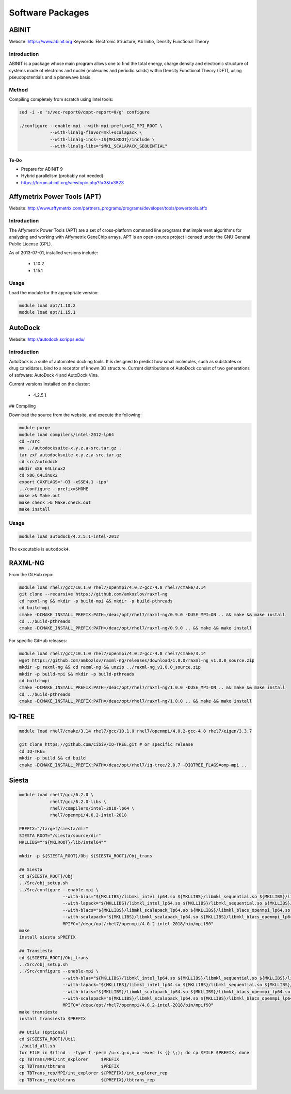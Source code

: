 =================
Software Packages
=================

.. #############################################################################
.. #############################################################################
.. #############################################################################
.. #############################################################################

------
ABINIT
------

Website: https://www.abinit.org
Keywords: Electronic Structure, Ab Initio, Density Functional Theory

Introduction
============

ABINIT is a package whose main program allows one to find the total energy,
charge density and electronic structure of systems made of electrons and nuclei
(molecules and periodic solids) within Density Functional Theory (DFT), using
pseudopotentials and a planewave basis.

Method
======

Compiling completely from scratch using Intel tools:

.. code-block:: none

    sed -i -e 's/vec-report0/qopt-report=0/g' configure

    ./configure --enable-mpi --with-mpi-prefix=$I_MPI_ROOT \
                --with-linalg-flavor=mkl+scalapack \
                --with-linalg-incs=-I${MKLROOT}/include \
                --with-linalg-libs="$MKL_SCALAPACK_SEQUENTIAL"

To-Do
-----

* Prepare for ABINIT 9
* Hybrid parallelism (probably not needed)
* https://forum.abinit.org/viewtopic.php?f=3&t=3823

.. #############################################################################
.. #############################################################################
.. #############################################################################
.. #############################################################################

----------------------------
Affymetrix Power Tools (APT)
----------------------------

Website: http://www.affymetrix.com/partners_programs/programs/developer/tools/powertools.affx

Introduction
============

The Affymetrix Power Tools (APT) are a set of cross-platform command line
programs that implement algorithms for analyzing and working with Affymetrix
GeneChip arrays. APT is an open-source project licensed under the GNU General
Public License (GPL).

As of 2013-07-01, installed versions include:

    * 1.10.2
    * 1.15.1

Usage
=====

Load the module for the appropriate version:

.. code-block:: none

    module load apt/1.10.2
    module load apt/1.15.1

.. #############################################################################
.. #############################################################################
.. #############################################################################
.. #############################################################################

--------
AutoDock
--------

Website: http://autodock.scripps.edu/

Introduction
============

AutoDock is a suite of automated docking tools. It is designed to predict how
small molecules, such as substrates or drug candidates, bind to a receptor of
known 3D structure. Current distributions of AutoDock consist of two generations
of software: AutoDock 4 and AutoDock Vina.

Current versions installed on the cluster:

    * 4.2.5.1

## Compiling

Download the source from the website, and execute the following:

.. code-block:: none

    module purge
    module load compilers/intel-2012-lp64
    cd ~/src
    mv ../autodocksuite-x.y.z.a-src.tar.gz .
    tar zxf autodocksuite-x.y.z.a-src.tar.gz
    cd src/autodock
    mkdir x86_64Linux2
    cd x86_64Linux2
    export CXXFLAGS="-O3 -xSSE4.1 -ipo"
    ../configure --prefix=$HOME
    make >& Make.out
    make check >& Make.check.out
    make install

Usage
=====

.. code-block:: none

    module load autodock/4.2.5.1-intel-2012

The executable is ``autodock4``.

.. #############################################################################
.. #############################################################################
.. #############################################################################
.. #############################################################################

--------
RAXML-NG
--------

From the GitHub repo:

.. code-block:: none

    module load rhel7/gcc/10.1.0 rhel7/openmpi/4.0.2-gcc-4.8 rhel7/cmake/3.14
    git clone --recursive https://github.com/amkozlov/raxml-ng
    cd raxml-ng && mkdir -p build-mpi && mkdir -p build-pthreads
    cd build-mpi
    cmake -DCMAKE_INSTALL_PREFIX:PATH=/deac/opt/rhel7/raxml-ng/0.9.0 -DUSE_MPI=ON .. && make && make install
    cd ../build-pthreads
    cmake -DCMAKE_INSTALL_PREFIX:PATH=/deac/opt/rhel7/raxml-ng/0.9.0 .. && make && make install

For specific GitHub releases:

.. code-block:: none

    module load rhel7/gcc/10.1.0 rhel7/openmpi/4.0.2-gcc-4.8 rhel7/cmake/3.14
    wget https://github.com/amkozlov/raxml-ng/releases/download/1.0.0/raxml-ng_v1.0.0_source.zip
    mkdir -p raxml-ng && cd raxml-ng && unzip ../raxml-ng_v1.0.0_source.zip
    mkdir -p build-mpi && mkdir -p build-pthreads
    cd build-mpi
    cmake -DCMAKE_INSTALL_PREFIX:PATH=/deac/opt/rhel7/raxml-ng/1.0.0 -DUSE_MPI=ON .. && make && make install
    cd ../build-pthreads
    cmake -DCMAKE_INSTALL_PREFIX:PATH=/deac/opt/rhel7/raxml-ng/1.0.0 .. && make && make install

.. #############################################################################
.. #############################################################################
.. #############################################################################
.. #############################################################################

-------
IQ-TREE
-------

.. code-block:: none

    module load rhel7/cmake/3.14 rhel7/gcc/10.1.0 rhel7/openmpi/4.0.2-gcc-4.8 rhel7/eigen/3.3.7

    git clone https://github.com/Cibiv/IQ-TREE.git # or specific release 
    cd IQ-TREE
    mkdir -p build && cd build
    cmake -DCMAKE_INSTALL_PREFIX:PATH=/deac/opt/rhel7/iq-tree/2.0.7 -DIQTREE_FLAGS=omp-mpi ..

.. #############################################################################
.. #############################################################################
.. #############################################################################
.. #############################################################################

------
Siesta
------

.. code-block:: console

    module load rhel7/gcc/6.2.0 \
                rhel7/gcc/6.2.0-libs \
                rhel7/compilers/intel-2018-lp64 \
                rhel7/openmpi/4.0.2-intel-2018
    
    PREFIX="/target/siesta/dir"
    SIESTA_ROOT="/siesta/source/dir"
    MKLLIBS=""${MKLROOT}/lib/intel64""
    
    mkdir -p ${SIESTA_ROOT}/Obj ${SIESTA_ROOT}/Obj_trans
    
    ## Siesta
    cd ${SIESTA_ROOT}/Obj
    ../Src/obj_setup.sh
    ../Src/configure --enable-mpi \
                     --with-blas="${MKLLIBS}/libmkl_intel_lp64.so ${MKLLIBS}/libmkl_sequential.so ${MKLLIBS}/libmkl_core.so /lib64/libpthread.so /lib64/libm.so /lib64/libdl.so" \
                     --with-lapack="${MKLLIBS}/libmkl_intel_lp64.so ${MKLLIBS}/libmkl_sequential.so ${MKLLIBS}/libmkl_core.so /lib64/libpthread.so /lib64/libm.so /lib64/libdl.so" \
                     --with-blacs="${MKLLIBS}/libmkl_scalapack_lp64.so ${MKLLIBS}/libmkl_blacs_openmpi_lp64.so ${MKLLIBS}/libmkl_intel_lp64.so ${MKLLIBS}/libmkl_sequential.so ${MKLLIBS}/libmkl_core.so /lib64/libpthread.so /lib64/libm.so /lib64/libdl.so" \
                     --with-scalapack="${MKLLIBS}/libmkl_scalapack_lp64.so ${MKLLIBS}/libmkl_blacs_openmpi_lp64.so" \
                     MPIFC="/deac/opt/rhel7/openmpi/4.0.2-intel-2018/bin/mpif90"
    make
    install siesta $PREFIX
    
    ## Transiesta
    cd ${SIESTA_ROOT}/Obj_trans
    ../Src/obj_setup.sh
    ../Src/configure --enable-mpi \
                     --with-blas="${MKLLIBS}/libmkl_intel_lp64.so ${MKLLIBS}/libmkl_sequential.so ${MKLLIBS}/libmkl_core.so /lib64/libpthread.so /lib64/libm.so /lib64/libdl.so" \
                     --with-lapack="${MKLLIBS}/libmkl_intel_lp64.so ${MKLLIBS}/libmkl_sequential.so ${MKLLIBS}/libmkl_core.so /lib64/libpthread.so /lib64/libm.so /lib64/libdl.so" \
                     --with-blacs="${MKLLIBS}/libmkl_scalapack_lp64.so ${MKLLIBS}/libmkl_blacs_openmpi_lp64.so ${MKLLIBS}/libmkl_intel_lp64.so ${MKLLIBS}/libmkl_sequential.so ${MKLLIBS}/libmkl_core.so /lib64/libpthread.so /lib64/libm.so /lib64/libdl.so" \
                     --with-scalapack="${MKLLIBS}/libmkl_scalapack_lp64.so ${MKLLIBS}/libmkl_blacs_openmpi_lp64.so" \
                     MPIFC="/deac/opt/rhel7/openmpi/4.0.2-intel-2018/bin/mpif90"
    make transiesta
    install transiesta $PREFIX
    
    ## Utils (Optional)
    cd ${SIESTA_ROOT}/Util
    ./build_all.sh
    for FILE in $(find . -type f -perm /u=x,g=x,o=x -exec ls {} \;); do cp $FILE $PREFIX; done
    cp TBTrans/MPI/int_explorer     $PREFIX
    cp TBTrans/tbtrans              $PREFIX
    cp TBTrans_rep/MPI/int_explorer ${PREFIX}/int_explorer_rep
    cp TBTrans_rep/tbtrans          ${PREFIX}/tbtrans_rep
